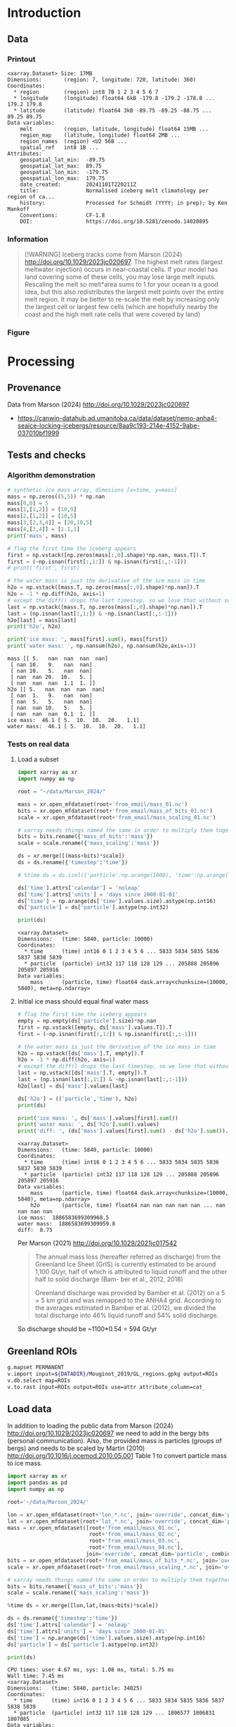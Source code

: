 
#+PROPERTY: header-args:jupyter-python+ :session marson_2024
#+PROPERTY: header-args:bash+ :session (concat "*" (nth 1 (reverse (split-string default-directory "/"))) "-shell*")

* Table of contents                               :toc_3:noexport:
- [[#introduction][Introduction]]
  - [[#data][Data]]
    - [[#printout][Printout]]
    - [[#information][Information]]
    - [[#figure][Figure]]
- [[#processing][Processing]]
  - [[#provenance][Provenance]]
  - [[#tests-and-checks][Tests and checks]]
    - [[#algorithm-demonstration][Algorithm demonstration]]
    - [[#tests-on-real-data][Tests on real data]]
  - [[#greenland-rois][Greenland ROIs]]
  - [[#load-data][Load data]]
    - [[#compute-mass-loss][Compute mass loss]]
    - [[#save-snapshot][Save snapshot]]
    - [[#load-snapshot][Load snapshot]]
  - [[#iceberg-meltwater-locations][Iceberg meltwater locations]]
    - [[#export-each-particle-to-file][Export each particle to file]]
    - [[#ingest-each-track-and-organize-by-source][Ingest each track and organize by source]]
  - [[#reproject-from-3413-to-4326][Reproject from 3413 to 4326]]
    - [[#sanity-check-gtyearsector][Sanity check: Gt/year/sector]]
  - [[#export-to-netcdf][Export to NetCDF]]

* Introduction


** Data

*** Printout

#+BEGIN_SRC jupyter-python :exports results :prologue "import xarray as xr" :display text/plain
xr.open_dataset('./dat/GL_iceberg_melt.nc')
#+END_SRC

#+RESULTS:
#+begin_example
<xarray.Dataset> Size: 17MB
Dimensions:       (region: 7, longitude: 720, latitude: 360)
Coordinates:
  ,* region        (region) int8 7B 1 2 3 4 5 6 7
  ,* longitude     (longitude) float64 6kB -179.8 -179.2 -178.8 ... 179.2 179.8
  ,* latitude      (latitude) float64 3kB -89.75 -89.25 -88.75 ... 89.25 89.75
Data variables:
    melt          (region, latitude, longitude) float64 15MB ...
    region_map    (latitude, longitude) float64 2MB ...
    region_names  (region) <U2 56B ...
    spatial_ref   int8 1B ...
Attributes:
    geospatial_lat_min:  -89.75
    geospatial_lat_max:  89.75
    geospatial_lon_min:  -179.75
    geospatial_lon_max:  179.75
    date_created:        20241101T220211Z
    title:               Normalised iceberg melt climatology per region of ca...
    history:             Processed for Schmidt (YYYY; in prep); by Ken Mankoff
    Conventions:         CF-1.8
    DOI:                 https://doi.org/10.5281/zenodo.14020895
#+end_example

*** Information

#+BEGIN_QUOTE
[!WARNING]
Iceberg tracks come from Marson (2024) http://doi.org/10.1029/2023jc020697. The highest melt rates (largest meltwater injection) occurs in near-coastal cells. If your model has land covering some of these cells, you may lose large melt inputs. Rescaling the melt so melt*area sums to 1 for your ocean is a good idea, but this also redistributes the largest melt points over the entire melt region. It may be better to re-scale the melt by increasing only the largest cell or largest few cells (which are hopefully nearby the coast and the high melt rate cells that were covered by land)
#+END_QUOTE

*** Figure

#+begin_src jupyter-python :exports results :file ./fig/GL_berg_melt.png
import xarray as xr
import numpy as np
import matplotlib.pyplot as plt
import geopandas as gpd
from mpl_toolkits.axes_grid1 import make_axes_locatable

# gdf = gpd.read_file('~/data/Mouginot_2019/Greenland_Basins_PS_v1.4.2.shp')
gdf = gpd.read_file('~/data/Mouginot_2019/GL_regions.gpkg')
gdf = gdf.to_crs('EPSG:4326')
gdf = gdf.set_index('label')

ds = xr.open_dataset('dat/GL_iceberg_melt.nc')
ds = ds.sel({'latitude':slice(40,90), 'longitude':slice(-100,15)}, drop=True)
ds['melt'] = ds['melt'].where(ds['melt'] != 0) # set 0 to NaN

g = ds['melt'].plot(x='longitude', y='latitude',
                    col='region', col_wrap=3,
                    # vmin = -7, vmax = -5,
                    cbar_kwargs={"label": "Melt [m$^{-2}$]"},
                    cmap=plt.cm.viridis)


basins = ['NO','NE','CE','SE','SW','CW','NW']
for i, ax in enumerate(g.axs.flat):
    # ice sheet regions
    if i >= 7: continue
    gdf.boundary.plot(ax=ax, color='k', linewidth=1)
    ax.set_title(basins[i])

plt.draw()
#+end_src

#+RESULTS:
[[./fig/GL_berg_melt.png]]


* Processing
** Provenance

Data from Marson (2024) http://doi.org/10.1029/2023jc020697 

+ https://canwin-datahub.ad.umanitoba.ca/data/dataset/nemo-anha4-seaice-locking-icebergs/resource/8aa9c193-214e-4152-9abe-037010bf1999

** Tests and checks

*** Algorithm demonstration

#+BEGIN_SRC jupyter-python :exports both
# synthetic ice mass array, dimesions [x=time, y=mass]
mass = np.zeros((5,5)) * np.nan
mass[0,0] = 5
mass[1,[1,2]] = [10,9]
mass[2,[1,2]] = [10,5]
mass[3,[2,3,4]] = [20,10,5]
mass[4,[3,4]] = [1.1,1]
print('mass', mass)

# flag the first time the iceberg appears
first = np.vstack([np.zeros(mass[:,0].shape)*np.nan, mass.T]).T
first = (~np.isnan(first[:,1:]) & np.isnan(first[:,:-1]))
# print('first', first)

# the water mass is just the derivative of the ice mass in time
h2o = np.vstack([mass.T, np.zeros(mass[:,0].shape)*np.nan]).T
h2o = -1 * np.diff(h2o, axis=1)
# except the diff() drops the last timestep, so we lose that without some extra work...
last = np.vstack([mass.T, np.zeros(mass[:,0].shape)*np.nan]).T
last = (np.isnan(last[:,1:]) & ~np.isnan(last[:,:-1]))
h2o[last] = mass[last]
print('h2o', h2o)

print('ice mass: ', mass[first].sum(), mass[first])
print('water mass: ', np.nansum(h2o), np.nansum(h2o,axis=1))
#+END_SRC

#+RESULTS:
#+begin_example
mass [[ 5.   nan  nan  nan  nan]
 [ nan 10.   9.   nan  nan]
 [ nan 10.   5.   nan  nan]
 [ nan  nan 20.  10.   5. ]
 [ nan  nan  nan  1.1  1. ]]
h2o [[ 5.   nan  nan  nan  nan]
 [ nan  1.   9.   nan  nan]
 [ nan  5.   5.   nan  nan]
 [ nan  nan 10.   5.   5. ]
 [ nan  nan  nan  0.1  1. ]]
ice mass:  46.1 [ 5.  10.  10.  20.   1.1]
water mass:  46.1 [ 5.  10.  10.  20.   1.1]
#+end_example

*** Tests on real data
**** Load a subset

#+BEGIN_SRC jupyter-python :exports both
import xarray as xr
import numpy as np

root = "~/data/Marson_2024/"

mass = xr.open_mfdataset(root+'from_email/mass_01.nc')
bits = xr.open_mfdataset(root+'from_email/mass_of_bits_01.nc')
scale = xr.open_mfdataset(root+'from_email/mass_scaling_01.nc')

# xarray needs things named the same in order to multiply them together.
bits = bits.rename({'mass_of_bits':'mass'})
scale = scale.rename({'mass_scaling':'mass'})

ds = xr.merge([(mass+bits)*scale])
ds = ds.rename({'timestep':'time'})

# %time ds = ds.isel({'particle':np.arange(1000), 'time':np.arange(1000)}).load()

ds['time'].attrs['calendar'] = 'noleap'
ds['time'].attrs['units'] = 'days since 2000-01-01'
ds['time'] = np.arange(ds['time'].values.size).astype(np.int16)
ds['particle'] = ds['particle'].astype(np.int32)

print(ds)
#+END_SRC

#+RESULTS:
: <xarray.Dataset>
: Dimensions:   (time: 5840, particle: 10000)
: Coordinates:
:   * time      (time) int16 0 1 2 3 4 5 6 ... 5833 5834 5835 5836 5837 5838 5839
:   * particle  (particle) int32 117 118 128 129 ... 205888 205896 205897 205916
: Data variables:
:     mass      (particle, time) float64 dask.array<chunksize=(10000, 5840), meta=np.ndarray>


**** Initial ice mass should equal final water mass

#+BEGIN_SRC jupyter-python :exports both
# flag the first time the iceberg appears
empty = np.empty(ds['particle'].size)*np.nan
first = np.vstack([empty, ds['mass'].values.T]).T
first = (~np.isnan(first[:,1:]) & np.isnan(first[:,:-1]))

# the water mass is just the derivative of the ice mass in time
h2o = np.vstack([ds['mass'].T, empty]).T
h2o = -1 * np.diff(h2o, axis=1)
# except the diff() drops the last timestep, so we lose that without some extra work...
last = np.vstack([ds['mass'].T, empty]).T
last = (np.isnan(last[:,1:]) & ~np.isnan(last[:,:-1]))
h2o[last] = ds['mass'].values[last]

ds['h2o'] = (('particle','time'), h2o)
print(ds)

print('ice mass: ', ds['mass'].values[first].sum())
print('water mass: ', ds['h2o'].sum().values)
print('diff: ', (ds['mass'].values[first].sum() - ds['h2o'].sum()).values)
#+END_SRC

#+RESULTS:
#+begin_example
<xarray.Dataset>
Dimensions:   (time: 5840, particle: 10000)
Coordinates:
  ,* time      (time) int16 0 1 2 3 4 5 6 ... 5833 5834 5835 5836 5837 5838 5839
  ,* particle  (particle) int32 117 118 128 129 ... 205888 205896 205897 205916
Data variables:
    mass      (particle, time) float64 dask.array<chunksize=(10000, 5840), meta=np.ndarray>
    h2o       (particle, time) float64 nan nan nan nan nan ... nan nan nan nan
ice mass:  1886583699309968.5
water mass:  1886583699309959.8
diff:  8.75
#+end_example

Per Marson (2021) http://doi.org/10.1029/2021jc017542

#+BEGIN_QUOTE
The annual mass loss (hereafter referred as discharge) from the Greenland Ice Sheet (GrIS) is currently estimated to be around 1,100 Gt/yr, half of which is attributed to liquid runoff and the other half to solid discharge (Bam- ber et al., 2012, 2018)

Greenland discharge was provided by Bamber et al. (2012) on a 5 × 5 km grid and was remapped to the ANHA4 grid. According to the averages estimated in Bamber et al. (2012), we divided the total discharge into 46% liquid runoff and 54% solid discharge.
#+END_QUOTE

So discharge should be ~1100*0.54 = 594 Gt/yr

** Greenland ROIs

#+BEGIN_SRC bash :exports both :results verbatim
g.mapset PERMANENT
v.import input=${DATADIR}/Mouginot_2019/GL_regions.gpkg output=ROIs
v.db.select map=ROIs
v.to.rast input=ROIs output=ROIs use=attr attribute_column=cat_
#+END_SRC


** Load data

In addition to loading the public data from Marson (2024) http://doi.org/10.1029/2023jc020697 we need to add in the bergy bits (personal communication). Also, the provided mass is particles (groups of bergs) and needs to be scaled by Martin (2010) http://doi.org/10.1016/j.ocemod.2010.05.001 Table 1 to convert particle mass to ice mass.

#+BEGIN_SRC jupyter-python :exports both
import xarray as xr
import pandas as pd
import numpy as np

root='~/data/Marson_2024/'

lon = xr.open_mfdataset(root+'lon_*.nc', join='override', concat_dim='particle', combine='nested')
lat = xr.open_mfdataset(root+'lat_*.nc', join='override', concat_dim='particle', combine='nested')
mass = xr.open_mfdataset([root+'from_email/mass_01.nc',
                          root+'from_email/mass_02.nc',
                          root+'from_email/mass_03.nc',
                          root+'from_email/mass_04.nc'],
                         join='override', concat_dim='particle', combine='nested')
bits = xr.open_mfdataset(root+'from_email/mass_of_bits_*.nc', join='override', concat_dim='particle', combine='nested')
scale = xr.open_mfdataset(root+'from_email/mass_scaling_*.nc', join='override', concat_dim='particle', combine='nested')

# xarray needs things named the same in order to multiply them together.
bits = bits.rename({'mass_of_bits':'mass'})
scale = scale.rename({'mass_scaling':'mass'})

%time ds = xr.merge([lon,lat,(mass+bits)*scale])

ds = ds.rename({'timestep':'time'})
ds['time'].attrs['calendar'] = 'noleap'
ds['time'].attrs['units'] = 'days since 2000-01-01'
ds['time'] = np.arange(ds['time'].values.size).astype(np.int16)
ds['particle'] = ds['particle'].astype(np.int32)

print(ds)
#+END_SRC

#+RESULTS:
#+begin_example
CPU times: user 4.67 ms, sys: 1.08 ms, total: 5.75 ms
Wall time: 7.45 ms
<xarray.Dataset>
Dimensions:   (time: 5840, particle: 34025)
Coordinates:
  ,* time      (time) int16 0 1 2 3 4 5 6 ... 5833 5834 5835 5836 5837 5838 5839
  ,* particle  (particle) int32 117 118 128 129 ... 1806577 1806831 1807085
Data variables:
    lon       (particle, time) float64 dask.array<chunksize=(10000, 5840), meta=np.ndarray>
    lat       (particle, time) float64 dask.array<chunksize=(10000, 5840), meta=np.ndarray>
    mass      (particle, time) float64 dask.array<chunksize=(10000, 5840), meta=np.ndarray>
#+end_example

*** Compute mass loss

#+BEGIN_SRC jupyter-python :exports both
# flag the first time the iceberg appears
empty = np.empty(ds['particle'].size)*np.nan
first = np.vstack([empty, ds['mass'].values.T]).T
first = (~np.isnan(first[:,1:]) & np.isnan(first[:,:-1]))

# the water mass is just the derivative of the ice mass in time
h2o = np.vstack([ds['mass'].T, empty]).T
h2o = -1 * np.diff(h2o, axis=1)
# except the diff() drops the last timestep, so we lose that without some extra work...
last = np.vstack([ds['mass'].T, empty]).T
last = (np.isnan(last[:,1:]) & ~np.isnan(last[:,:-1]))
h2o[last] = ds['mass'].values[last]

ds['h2o'] = (('particle','time'), h2o)
ds['first'] = (('particle','time'), first)
print(ds)
#+END_SRC

#+RESULTS:
#+begin_example
<xarray.Dataset>
Dimensions:   (time: 5840, particle: 34025)
Coordinates:
  ,* time      (time) int16 0 1 2 3 4 5 6 ... 5833 5834 5835 5836 5837 5838 5839
  ,* particle  (particle) int32 117 118 128 129 ... 1806577 1806831 1807085
Data variables:
    lon       (particle, time) float64 dask.array<chunksize=(10000, 5840), meta=np.ndarray>
    lat       (particle, time) float64 dask.array<chunksize=(10000, 5840), meta=np.ndarray>
    mass      (particle, time) float64 dask.array<chunksize=(10000, 5840), meta=np.ndarray>
    h2o       (particle, time) float64 nan nan nan nan ... nan nan nan 1.648e+11
    first     (particle, time) bool False False False False ... False False True
#+end_example


*** Save snapshot

#+BEGIN_SRC jupyter-python :exports both
comp = dict(zlib=True, complevel=2)
encoding = {var: comp for var in ds.data_vars}

delayed_obj = ds.to_netcdf('tmp/bergs.nc', encoding=encoding, compute=False)
from dask.diagnostics import ProgressBar
with ProgressBar():
    results = delayed_obj.compute()

# saves as 175 MB file. Takes a few minutes...
#+END_SRC

#+RESULTS:
: [########################################] | 100% Completed | 86.61 s

*** Load snapshot

#+BEGIN_SRC jupyter-python :exports both
import xarray as xr
import numpy as np
import pandas as pd

%time ds = xr.open_dataset('tmp/bergs.nc').load() # load everything into memory
# Takes a while...
#+END_SRC

#+RESULTS:
: CPU times: user 17.1 s, sys: 1min 19s, total: 1min 37s
: Wall time: 1min 38s

**** Test
#+BEGIN_SRC jupyter-python :exports both
%time ice_mass = ds['mass'].values[ds['first'].values].sum()
print('ice mass: ', ice_mass * 1E-12 / 16) # total kg over 16 years -> Gt/yr
%time water_mass = np.nansum(ds['h2o'].values)
print('water mass: ', water_mass * 1E-12 / 16)
#+END_SRC

#+RESULTS:
: CPU times: user 152 ms, sys: 0 ns, total: 152 ms
: Wall time: 150 ms
: ice mass:  407.2388163829433
: CPU times: user 2.29 s, sys: 12 s, total: 14.3 s
: Wall time: 14.5 s
: water mass:  407.2388163829417

The difference between the Marson (2024) http://doi.org/10.1029/2023jc020697 407 Gt/year and the Mankoff (2020) http://doi.org/10.5194/essd-12-1367-2020 ~500 Gt/year (subject to change with each version) is not important. It can represent a lot of things, most likely that Mankoff (2020) is discharge across flux gates upstream from the terminus, so 100 - 407/500 % = 18.6 % is submarine melt, and the remainder is the Marson icebergs.

Additional melting occurs in the fjord and must be handled if the model does not resolve fjords.

This product should be shared as one and several weighted masks that sum to 1, and then users can scale by their own estimated discharge.

** Iceberg meltwater locations
*** Export each particle to file

+ Warning: 34k files generated here.

#+BEGIN_SRC jupyter-python :exports both
from tqdm import tqdm
for p in tqdm(range(ds['particle'].values.size)):
    df = ds.isel({'particle':p})\
           .to_dataframe()\
           .dropna()
    if df.size == 0: continue
    df.index = df.index - df.index[0] + 1
    df[['particle','lon','lat','mass','h2o']]\
        .to_csv(f"./Marson_2024_tmp/{str(p).zfill(5)}.csv", header=None)
#+END_SRC

#+RESULTS:
: 100% 34025/34025 [02:17<00:00, 246.62it/s]


*** Ingest each track and organize by source

**** Set up domain

#+BEGIN_SRC bash :exports both :results verbatim
[[ -e G_3413 ]] || grass -ec EPSG:3413 ./G_3413
grass ./G_3413/PERMANENT
g.mapset -c Marson_2024
export GRASS_OVERWRITE=1
#+END_SRC

**** Load ice ROIs

#+BEGIN_SRC bash :exports both :results verbatim
ogr2ogr ./tmp/Mouginot.gpkg -t_srs "EPSG:3413" ${DATADIR}/Mouginot_2019/Greenland_Basins_PS_v1.4.2.shp
v.import input=${DATADIR}/Mouginot_2019/GL_regions.gpkg output=GL
v.db.select map=GL
g.region vector=GL res=10000 -pa
v.to.rast input=GL output=GL use=attr attribute_column=cat_
#+END_SRC

**** Import each track and find closest ice ROI for initial location

#+BEGIN_SRC bash :exports both :results verbatim
# reorder from "cat,id,lon,lat,ice mass,water mass" to lon,lat,water,id,time
cat Marson_2024_tmp/*.csv | awk -F, '{OFS=",";print $3,$4,$6,$2,$1}' > tmp/tracks.csv

cat tmp/tracks.csv \
  | m.proj -i input=- separator=comma \
  | tr ' ' ',' \
  | v.in.ascii -n input=- output=bergs sep=, \
               columns='x double,y double,water double,id int,time int'

g.region vector=bergs res=25000 -pa
g.region save=iceberg_region

r.mapcalc "x = x()"
r.mapcalc "y = y()"
r.mapcalc "area = area()"

# Record nearest region at all times, by finding the region nearest the 1st time
v.db.addcolumn map=bergs columns="region VARCHAR(3)"

v.extract input=bergs where='(time == 1)' output=t0
v.distance from=t0 to=GL upload=to_attr to_column=label column=region
db.select table=t0|head| column -s"|" -t
db.select table=bergs|head| column -s"|" -t

roi=NO # debug
for roi in NO NE SE SW CW NW CE; do
  echo "Processing ROI: ${roi}"
  ids=$(db.select -c sql="select id from t0 where region == '${roi}'")
  ids=$(echo ${ids}| tr ' ' ',')
  db.execute sql="update bergs set region = \"${roi}\" where id in (${ids})"
done

db.select table=bergs | head -n 10 | column -s"|" -t

# convert to raster, binned by melt per cell (a.k.a density or heat or quilt map)
roi=NO # debug
# this loop takes a few minutes per ROI. Could use GNU parallel.
for roi in NO NE SE SW CW NW CE; do
  echo "Processing ROI: ${roi}"
  v.out.ascii input=bergs output=- format=point columns=water where="region == \"${roi}\"" \
    | r.in.xyz input=- z=4 output=${roi} method=sum
  r.colors -g map=${roi} color=viridis
  
  # Convert from kg/16 years to kg/s
  r.mapcalc "${roi} = ${roi} / 16 / 365 / 86400" 
done
#+END_SRC

**** Sanity check: Gt/year/sector

#+BEGIN_SRC bash :exports both :results verbatim
tot=0
for roi in CE CW NE NO NW SE SW; do
  eval $(r.univar -g ${roi})
  # convert from kg/s to Gt/year
  roi_gt=$(echo "${sum} * 86400 * 365 * 10^(-12)" | bc -l)
  echo "${roi}: ${roi_gt}"
  tot=$(echo "${tot} + ${roi_gt}" | bc -l)
done
echo ""
echo "total: " ${tot}
#+END_SRC

#+RESULTS:
: CE: 60.88001865521231664000
: CW: 64.46425864166702496000
: NE: 25.40014168772459318400
: NO: 28.68058742930748950400
: NW: 97.94160451838922336000
: SE: 111.14793375478535664000
: SW: 18.72428341325589532800
: 
: total:  407.23882810034189961600

My estimates of discharge by ROI?

#+BEGIN_SRC jupyter-python :exports both
import xarray as xr
dd = xr.open_dataset('/home/kdm/data/Mankoff_2020/ice/latest/region.nc')\
       .sel({'time':slice('2000-01-01','2019-12-31')})\
       .resample({'time':'YS'})\
       .mean()\
       .mean(dim='time')\
       ['discharge']

print(dd.sum())
dd.to_dataframe()
#+END_SRC

#+RESULTS:
:RESULTS:
: <xarray.DataArray 'discharge' ()> Size: 8B
: array(476.48053387)
| region   |   discharge |
|----------+-------------|
| CE       |     77.8964 |
| CW       |     86.1499 |
| NE       |     25.9822 |
| NO       |     25.329  |
| NW       |    103.127  |
| SE       |    139.048  |
| SW       |     18.9477 |
:END:

** Reproject from 3413 to 4326

+ Reprojecting raster values introduces scaling issues due to EPSG:4326 cell areas
+ Reprojecting vectors and then binning solves this
  
#+BEGIN_SRC bash :exports both :results verbatim
grass ./G_4326/PERMANENT
g.mapset -c Marson_2024
export GRASS_OVERWRITE=1
# g.region -pa res=0:15 s=-90 n=90 w=-180 e=180
g.region -pa s=-90 n=90 w=-180 e=180 res=0.5

r.mapcalc "x = x()"
r.mapcalc "y = y()"
r.mapcalc "area = area()"

v.proj project=G_3413 mapset=Marson_2024 input=bergs output=bergs
db.select table=bergs|head

# convert to raster, binned by melt per cell (a.k.a density or heat or quilt map)
roi=NO # debug
# this loop takes a few minutes per ROI. Could use GNU parallel.
for roi in NO NE SE SW CW NW CE; do
  echo "Processing ROI: ${roi}"
  v.out.ascii input=bergs output=- format=point columns=water where="region == \"${roi}\"" \
    | r.in.xyz input=- z=4 output=${roi} method=sum
  r.colors -g map=${roi} color=viridis
  
  # Convert from kg/16 years to kg/s
  r.mapcalc "${roi} = ${roi} / 16 / 365 / 86400" 
done
#+END_SRC

*** Sanity check: Gt/year/sector

#+BEGIN_SRC bash :exports both :results verbatim
tot=0
for roi in CE CW NE NO NW SE SW; do
  eval $(r.univar -g ${roi})
  # convert from kg/s to Gt/year
  roi_gt=$(echo "${sum} * 86400 * 365 * 10^(-12)" | bc -l)
  echo "${roi}: ${roi_gt}"
  tot=$(echo "${tot} + ${roi_gt}" | bc -l)
done
echo ""
echo "total: " ${tot}
#+END_SRC

#+RESULTS:
: CE: 60.88
: CW: 64.46
: NE: 25.40
: NO: 28.68
: NW: 97.94
: SE: 111.14
: SW: 18.72
: 
: total:  407.23

** Export to NetCDF

#+begin_src jupyter-python :exports both
import numpy as np
import xarray as xr
import rioxarray as rxr
from tqdm import tqdm
import datetime

from grass_session import Session
from grass.script import core as gcore
import grass.script as gscript
# import grass.script.setup as gsetup
# import grass python libraries
from grass.pygrass.modules.shortcuts import general as g
from grass.pygrass.modules.shortcuts import raster as r
from grass.pygrass.modules.shortcuts import vector as v
from grass.pygrass.modules.shortcuts import temporal as t
from grass.script import array as garray

S = Session()
S.open(gisdb=".", location="G_4326", mapset="Marson_2024", create_opts=None)
lon = garray.array("x")[::-1,:]
lat = garray.array("y")[::-1,:]

melt = np.zeros((7, lon.shape[0], lat.shape[1]))
melt[0,:,:] = garray.array("CE")[::-1,:]
melt[1,:,:] = garray.array("CW")[::-1,:]
melt[2,:,:] = garray.array("NE")[::-1,:]
melt[3,:,:] = garray.array("NO")[::-1,:]
melt[4,:,:] = garray.array("NW")[::-1,:]
melt[5,:,:] = garray.array("SE")[::-1,:]
melt[6,:,:] = garray.array("SW")[::-1,:]

area = garray.array("area")[::-1,:]

melt_GL = melt.sum(axis=0) # all GL melt if no ROIs
for i in range(7):
    melt[i,:,:] = melt[i,:,:] / melt[i,:,:].sum() # Normalize (sum-to-1)
    melt[i,:,:] = melt[i,:,:] / area # Make units /m^2

ds = xr.Dataset({
    'melt': xr.DataArray(data = melt,
                         dims = ['region','latitude','longitude'],
                         coords = {'region':np.arange(7).astype(np.int8)+1,
                                   'longitude':lon[0,:],
                                   'latitude':lat[:,0]})})

ds['melt_GL'] = (('latitude','longitude'), melt_GL)
ROIs = garray.array("ROIs")[::-1,:]
ds['region_map'] = (('latitude','longitude'), ROIs.astype(np.byte))

S.close() # Done with GRASS

ds['region_names'] = (('region'), ['CE','CW','NE','NE','NW','SE','SW'])

ds = ds.rio.write_crs('epsg:4326')
ds['spatial_ref'] = ds['spatial_ref'].astype(np.byte)
ds = ds.rio.set_spatial_dims('longitude','latitude')

ds['latitude'].attrs['long_name'] = 'latitude'
ds['latitude'].attrs['axis'] = 'Y'
ds['latitude'].attrs['units'] = 'degrees_north'
ds['latitude'].attrs['standard_name'] = 'latitude'
ds['longitude'].attrs['long_name'] = 'longitude'
ds['longitude'].attrs['axis'] = 'X'
ds['longitude'].attrs['units'] = 'degrees_east'
ds['longitude'].attrs['standard_name'] = 'longitude'

ds['melt'].attrs['long_name'] = 'Normalised iceberg melt climatology per region of calving'
ds['melt'].attrs['units'] = 'm-2'
ds['melt_GL'].attrs['long_name'] = 'Normalised iceberg melt climatology for all Greenland'
ds['melt_GL'].attrs['units'] = 'm-2'

ds['region'].attrs['long_name'] = 'Mouginot (2019) region'
ds['region_map'].attrs['long_name'] = 'Region IDs'

ds['spatial_ref'].attrs['horizontal_datum_name'] = 'WGS 84'

ds.attrs['geospatial_lat_min'] = -90 # ds['latitude'].values.min()
ds.attrs['geospatial_lat_max'] = 90 # ds['latitude'].values.max()
ds.attrs['geospatial_lon_min'] = -180 # ds['longitude'].values.min()
ds.attrs['geospatial_lon_max'] = 180 # ds['longitude'].values.max()
ds.attrs['date_created'] = datetime.datetime.now(datetime.timezone.utc).strftime("%Y%m%dT%H%M%SZ")
ds.attrs['title'] = 'Normalised iceberg melt climatology per region of calving from Marson (2024)'
ds.attrs['history'] = 'Processed for Schmidt (YYYY; in prep); by Ken Mankoff'
ds.attrs['Conventions'] = 'CF-1.8'
ds.attrs['DOI'] = 'https://doi.org/10.5281/zenodo.14020895'

comp = dict(zlib=True, complevel=2) # Internal NetCDF compression
encoding = {var: comp for var in ds.drop_vars('region_names').data_vars}

!rm ./dat/GL_iceberg_melt.nc
ds.to_netcdf('./dat/GL_iceberg_melt.nc', encoding=encoding)
print(ds)
#+end_src

#+RESULTS:
#+begin_example
<xarray.Dataset> Size: 17MB
Dimensions:       (region: 7, longitude: 720, latitude: 360)
Coordinates:
  ,* region        (region) int8 7B 1 2 3 4 5 6 7
  ,* longitude     (longitude) float64 6kB -179.8 -179.2 -178.8 ... 179.2 179.8
  ,* latitude      (latitude) float64 3kB -89.75 -89.25 -88.75 ... 89.25 89.75
    spatial_ref   int8 1B 0
Data variables:
    melt          (region, latitude, longitude) float64 15MB 0.0 0.0 ... 0.0 0.0
    melt_GL       (latitude, longitude) float64 2MB 0.0 0.0 0.0 ... 0.0 0.0 0.0
    region_map    (latitude, longitude) int8 259kB 0 0 0 0 0 0 0 ... 0 0 0 0 0 0
    region_names  (region) <U2 56B 'CE' 'CW' 'NE' 'NE' 'NW' 'SE' 'SW'
Attributes:
    geospatial_lat_min:  -90
    geospatial_lat_max:  90
    geospatial_lon_min:  -180
    geospatial_lon_max:  180
    date_created:        20241105T205809Z
    title:               Normalised iceberg melt climatology per region of ca...
    history:             Processed for Schmidt (YYYY; in prep); by Ken Mankoff
    Conventions:         CF-1.8
    DOI:                 https://doi.org/10.5281/zenodo.14020895
#+end_example

